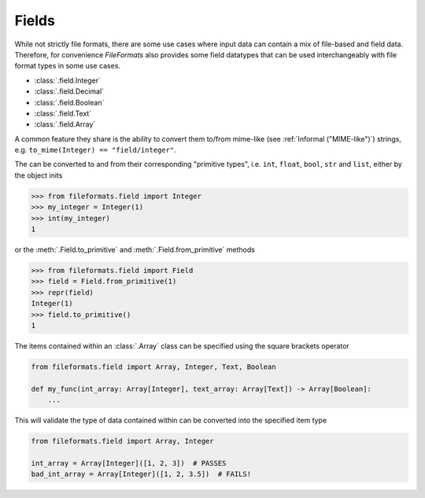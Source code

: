Fields
======

While not strictly file formats, there are some use cases where input data can contain a
mix of file-based and field data. Therefore, for convenience *FileFormats* also provides
some field datatypes that can be used interchangeably with file format types in some
use cases.

* :class:`.field.Integer`
* :class:`.field.Decimal`
* :class:`.field.Boolean`
* :class:`.field.Text`
* :class:`.field.Array`

A common feature they share is the ability to convert them to/from mime-like (see :ref:`Informal ("MIME-like")`)
strings, e.g. ``to_mime(Integer) == "field/integer"``.


The can be converted to and from their corresponding "primitive types", i.e. ``int``,
``float``, ``bool``, ``str`` and ``list``, either by the object inits

.. code-block:: python

    >>> from fileformats.field import Integer
    >>> my_integer = Integer(1)
    >>> int(my_integer)
    1

or the :meth:`.Field.to_primitive` and :meth:`.Field.from_primitive` methods


.. code-block:: python

    >>> from fileformats.field import Field
    >>> field = Field.from_primitive(1)
    >>> repr(field)
    Integer(1)
    >>> field.to_primitive()
    1


The items contained within an :class:`.Array` class can be specified using the square
brackets operator

.. code-block:: python

    from fileformats.field import Array, Integer, Text, Boolean

    def my_func(int_array: Array[Integer], text_array: Array[Text]) -> Array[Boolean]:
        ...

This will validate the type of data contained within can be converted into the specified
item type

.. code-block:: python

    from fileformats.field import Array, Integer

    int_array = Array[Integer]([1, 2, 3])  # PASSES
    bad_int_array = Array[Integer]([1, 2, 3.5])  # FAILS!
